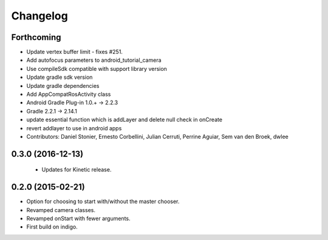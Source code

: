 Changelog
=========

Forthcoming
-----------
* Update vertex buffer limit - fixes #251.
* Add autofocus parameters to android_tutorial_camera
* Use compileSdk compatible with support library version
* Update gradle sdk version
* Update gradle dependencies
* Add AppCompatRosActivity class
* Android Gradle Plug-in 1.0.+ -> 2.2.3
* Gradle 2.2.1 -> 2.14.1
* update essential function which is addLayer and delete null check in onCreate
* revert addlayer to use in android apps
* Contributors: Daniel Stonier, Ernesto Corbellini, Julian Cerruti, Perrine Aguiar, Sem van den Broek, dwlee

0.3.0 (2016-12-13)
------------------
 * Updates for Kinetic release.

0.2.0 (2015-02-21)
------------------
* Option for choosing to start with/without the master chooser.
* Revamped camera classes.
* Revamped onStart with fewer arguments.
* First build on indigo.

